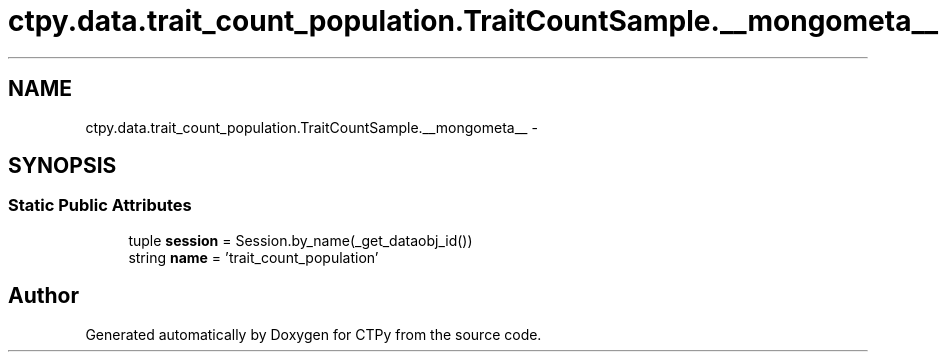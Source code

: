 .TH "ctpy.data.trait_count_population.TraitCountSample.__mongometa__" 3 "Sun Oct 13 2013" "Version 1.0.3" "CTPy" \" -*- nroff -*-
.ad l
.nh
.SH NAME
ctpy.data.trait_count_population.TraitCountSample.__mongometa__ \- 
.SH SYNOPSIS
.br
.PP
.SS "Static Public Attributes"

.in +1c
.ti -1c
.RI "tuple \fBsession\fP = Session\&.by_name(_get_dataobj_id())"
.br
.ti -1c
.RI "string \fBname\fP = 'trait_count_population'"
.br
.in -1c

.SH "Author"
.PP 
Generated automatically by Doxygen for CTPy from the source code\&.
